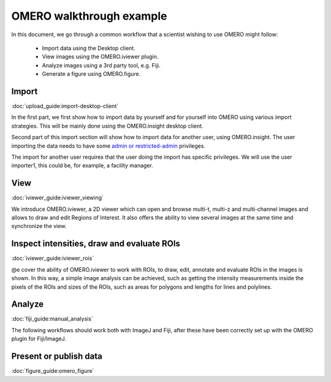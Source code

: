 OMERO walkthrough example
=========================

In this document, we go through a common workflow that a scientist wishing to use OMERO might follow:

 * Import data using the Desktop client.
 * View images using the OMERO.iviewer plugin.
 * Analyze images using a 3rd party tool, e.g. Fiji.
 * Generate a figure using OMERO.figure.



Import
------

:doc:`upload_guide:import-desktop-client`

In the first part, we first show how to import data by yourself and for yourself into OMERO using various import strategies. This will be mainly done using the OMERO.insight desktop client.

Second part of this import section will show how to import data for another user, using OMERO.insight. The user importing the data needs to have some `admin or restricted-admin <https://docs.openmicroscopy.org/latest/omero/sysadmins/restricted-admins.html>`__ privileges.

The import for another user requires that the user doing the import has specific privileges. We will use the user importer1, this could be, for example, a facility manager.

View
----

:doc:`iviewer_guide:iviewer_viewing`

We introduce OMERO.iviewer, a 2D viewer which can open and browse multi-t, multi-z and multi-channel images and allows to draw and edit Regions of Interest. It also offers the ability to view several images at the same time and synchronize the view.

Inspect intensities, draw and evaluate ROIs
-------------------------------------------

:doc:`iviewer_guide:iviewer_rois`

@e cover the ability of OMERO.iviewer to work with ROIs, to draw, edit, annotate and evaluate ROIs in the images is shown. In this way, a simple image analysis can be achieved, such as getting the intensity measurements inside the pixels of the ROIs and sizes of the ROIs, such as areas for polygons and lengths for lines and polylines.

Analyze
-------

:doc:`fiji_guide:manual_analysis`

The following workflows should work both with ImageJ and Fiji, after these have been correctly set up with the OMERO plugin for Fiji/ImageJ.

Present or publish data
-----------------------

:doc:`figure_guide:omero_figure`
